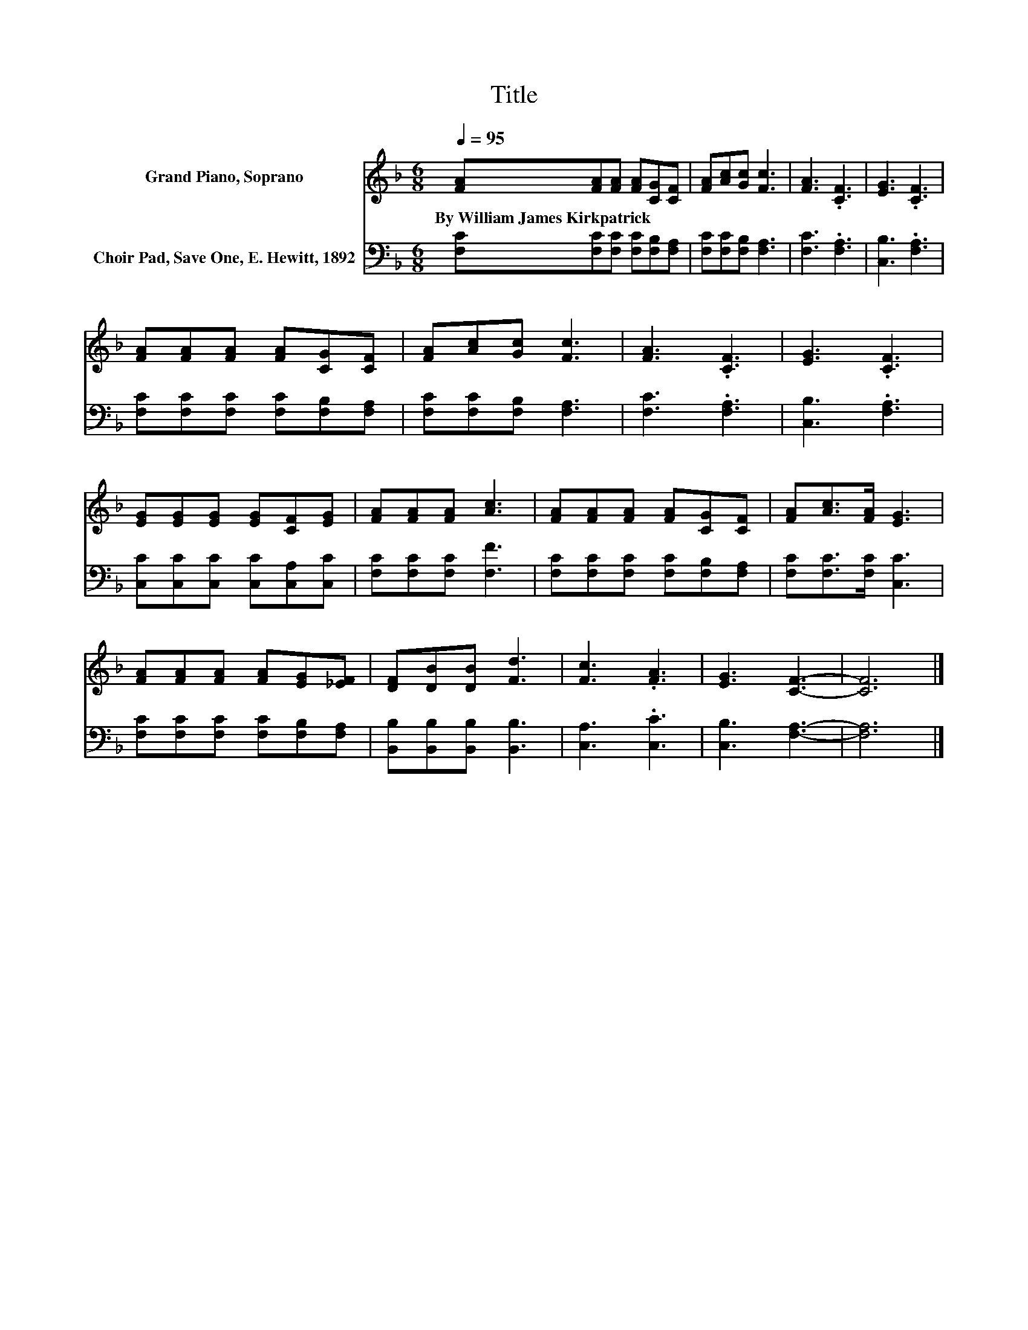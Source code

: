 X:1
T:Title
%%score 1 2
L:1/8
Q:1/4=95
M:6/8
K:F
V:1 treble nm="Grand Piano, Soprano"
V:2 bass nm="Choir Pad, Save One, E. Hewitt, 1892"
V:1
 [FA][FA][FA] [FA][CG][CF] | [FA][Ac][Gc] [Fc]3 | [FA]3 .[CF]3 | [EG]3 .[CF]3 | %4
w: By~William~James~Kirkpatrick * * * * *||||
 [FA][FA][FA] [FA][CG][CF] | [FA][Ac][Gc] [Fc]3 | [FA]3 .[CF]3 | [EG]3 .[CF]3 | %8
w: ||||
 [EG][EG][EG] [EG][CF][EG] | [FA][FA][FA] [Ac]3 | [FA][FA][FA] [FA][CG][CF] | [FA][Ac]>[FA] [EG]3 | %12
w: ||||
 [FA][FA][FA] [FA][EG][_EF] | [DF][DB][DB] [Fd]3 | [Fc]3 .[FA]3 | [EG]3 [CF]3- | [CF]6 |] %17
w: |||||
V:2
 [F,C][F,C][F,C] [F,C][F,B,][F,A,] | [F,C][F,C][F,B,] [F,A,]3 | [F,C]3 .[F,A,]3 | %3
 [C,B,]3 .[F,A,]3 | [F,C][F,C][F,C] [F,C][F,B,][F,A,] | [F,C][F,C][F,B,] [F,A,]3 | %6
 [F,C]3 .[F,A,]3 | [C,B,]3 .[F,A,]3 | [C,C][C,C][C,C] [C,C][C,A,][C,C] | [F,C][F,C][F,C] [F,F]3 | %10
 [F,C][F,C][F,C] [F,C][F,B,][F,A,] | [F,C][F,C]>[F,C] [C,C]3 | [F,C][F,C][F,C] [F,C][F,B,][F,A,] | %13
 [B,,B,][B,,B,][B,,B,] [B,,B,]3 | [C,A,]3 .[C,C]3 | [C,B,]3 [F,A,]3- | [F,A,]6 |] %17

